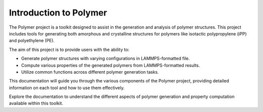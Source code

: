 Introduction to Polymer
=======================

The Polymer project is a toolkit designed to assist in the generation and
analysis of polymer structures.
This project includes tools for generating both amorphous and crystalline
structures for polymers like isotactic polypropylene (iPP) and polyethylene (PE).

The aim of this project is to provide users with the ability to:

- Generate polymer structures with varying configurations in LAMMPS-formatted file.
- Compute various properties of the generated polymers from LAMMPS-formatted results.
- Utilize common functions across different polymer generation tasks.

This documentation will guide you through the various components of the Polymer
project, providing detailed information on each tool and how to use them effectively.

Explore the documentation to understand the different aspects of polymer generation
and property computation available within this toolkit.


